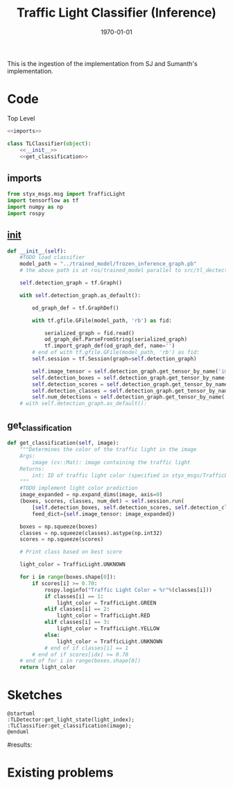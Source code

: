 #+LATEX_CLASS: article
#+LATEX_CLASS_OPTIONS:
#+LATEX_HEADER:
#+LATEX_HEADER_EXTRA:
#+DESCRIPTION:
#+KEYWORDS:
#+SUBTITLE:
#+LATEX_COMPILER: pdflatex
#+DATE: \today

#+TITLE: Traffic Light Classifier (Inference)

This is the ingestion of the implementation from SJ and Sumanth's implementation.


* Code

Top Level

#+NAME:tl-classifier
#+BEGIN_SRC python :noweb tangle :tangle ./ros/src/tl_detector/light_classification/tl_classifier.py
  <<imports>>

  class TLClassifier(object):
      <<__init__>>
      <<get_classification>>
#+END_SRC


** imports

#+NAME:imports
#+BEGIN_SRC python :noweb tangle :tangle
  from styx_msgs.msg import TrafficLight
  import tensorflow as tf
  import numpy as np
  import rospy
#+END_SRC

** __init__

#+NAME:__init__
#+BEGIN_SRC python :noweb tangle :tangle
  def __init__(self):
      #TODO load classifier
      model_path = "../trained_model/frozen_inference_graph.pb"
      # the above path is at ros/trained_model parallel to src/tl_dectector

      self.detection_graph = tf.Graph()

      with self.detection_graph.as_default():

          od_graph_def = tf.GraphDef()

          with tf.gfile.GFile(model_path, 'rb') as fid:

              serialized_graph = fid.read()
              od_graph_def.ParseFromString(serialized_graph)
              tf.import_graph_def(od_graph_def, name='')
          # end of with tf.gfile.GFile(model_path, 'rb') as fid:
          self.session = tf.Session(graph=self.detection_graph)

          self.image_tensor = self.detection_graph.get_tensor_by_name('image_tensor:0')
          self.detection_boxes = self.detection_graph.get_tensor_by_name('detection_boxes:0')
          self.detection_scores = self.detection_graph.get_tensor_by_name('detection_scores:0')
          self.detection_classes = self.detection_graph.get_tensor_by_name('detection_classes:0')
          self.num_detections = self.detection_graph.get_tensor_by_name('num_detections:0')
      # with self.detection_graph.as_default():
#+END_SRC

** get_classification

#+NAME:get_classification
#+BEGIN_SRC python :noweb tangle :tangle
  def get_classification(self, image):
      """Determines the color of the traffic light in the image
      Args:
          image (cv::Mat): image containing the traffic light
      Returns:
          int: ID of traffic light color (specified in styx_msgs/TrafficLight)
      """
      #TODO implement light color prediction
      image_expanded = np.expand_dims(image, axis=0)
      (boxes, scores, classes, num_det) = self.session.run(
          [self.detection_boxes, self.detection_scores, self.detection_classes, self.num_detections],
          feed_dict={self.image_tensor: image_expanded})

      boxes = np.squeeze(boxes)
      classes = np.squeeze(classes).astype(np.int32)
      scores = np.squeeze(scores)

      # Print class based on best score

      light_color = TrafficLight.UNKNOWN

      for i in range(boxes.shape[0]):
          if scores[i] >= 0.70:
              rospy.loginfo("Traffic Light Color = %r"%(classes[i]))
              if classes[i] == 1:
                  light_color = TrafficLight.GREEN
              elif classes[i] == 2:
                  light_color = TrafficLight.RED
              elif classes[i] == 3:
                  light_color = TrafficLight.YELLOW
              else:
                  light_color = TrafficLight.UNKNOWN
              # end of if classes[i] == 1
          # end of if scores[idx] >= 0.70
      # end of for i in range(boxes.shape[0])
      return light_color
#+END_SRC


* Sketches

#+BEGIN_SRC plantuml :file traffic-light-classification.png
@startuml
:TLDetector:get_light_state(light_index);
:TLClassifier:get_classification(image);
@enduml
#+END_SRC

#+RESULTS:
[[file:traffic-light-classification.png]]

#results:

* Existing problems
